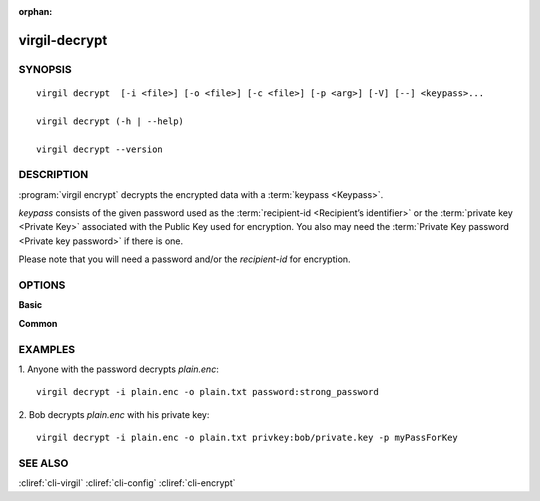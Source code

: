 :orphan:

virgil-decrypt
==============

SYNOPSIS
--------
::

  virgil decrypt  [-i <file>] [-o <file>] [-c <file>] [-p <arg>] [-V] [--] <keypass>...
    
  virgil decrypt (-h | --help)

  virgil decrypt --version


DESCRIPTION 
-----------

:program:`virgil encrypt` decrypts the encrypted data with a :term:`keypass <Keypass>`.

*keypass* consists of the given password used as the :term:`recipient-id <Recipient’s identifier>` or the :term:`private key <Private Key>` associated with the Public Key used for encryption. You also may need the :term:`Private Key password <Private key password>` if there is one.

Please note that you will need a password and/or the *recipient-id* for encryption.


OPTIONS 
-------

**Basic**

.. option:: -i <file>,  --in <file>
    Data to be decrypted. If omitted, stdin is used.

.. option:: -o <file>,  --out <file>
    Decrypted data. If omitted, stdout is used.

.. option:: -c <file>; --content-info <file>
    :term:`Content info` <Content info>. Use this option if content info is not embedded in the encrypted data.
            
.. option:: -p <arg>,  --private-key-password <arg>
    Private Key Password.

.. option:: -V,  --VERBOSE
    Shows detailed information.

.. option:: --,  --ignore_rest
    Ignores the rest of the labeled arguments following this flag.

.. option:: <keypass>
    Contains Private Key or password. Format: [privkey|password]:<value>       
            
      *if **privkey**, then <value> - recipient's Private Key;
            
      *if **password**, then <value> - recipient's password.
      
**Common**

.. option:: -h,  --help
    Displays usage information and exits.

.. option:: --version
    Displays version information and exits.
  

EXAMPLES 
--------

1.  Anyone with the password decrypts *plain.enc*:
::

        virgil decrypt -i plain.enc -o plain.txt password:strong_password

2.  Bob decrypts *plain.enc* with his private key:
::

        virgil decrypt -i plain.enc -o plain.txt privkey:bob/private.key -p myPassForKey


SEE ALSO 
--------

:cliref:`cli-virgil`
:cliref:`cli-config`
:cliref:`cli-encrypt`
